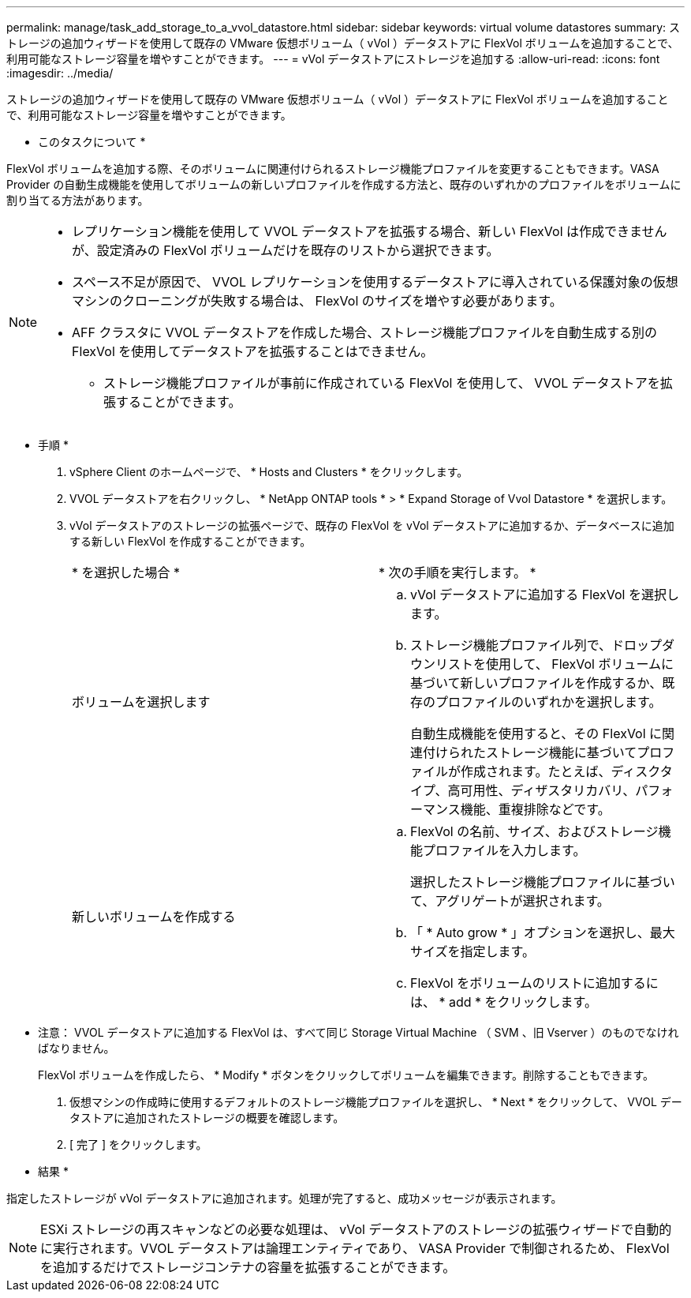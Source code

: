 ---
permalink: manage/task_add_storage_to_a_vvol_datastore.html 
sidebar: sidebar 
keywords: virtual volume datastores 
summary: ストレージの追加ウィザードを使用して既存の VMware 仮想ボリューム（ vVol ）データストアに FlexVol ボリュームを追加することで、利用可能なストレージ容量を増やすことができます。 
---
= vVol データストアにストレージを追加する
:allow-uri-read: 
:icons: font
:imagesdir: ../media/


[role="lead"]
ストレージの追加ウィザードを使用して既存の VMware 仮想ボリューム（ vVol ）データストアに FlexVol ボリュームを追加することで、利用可能なストレージ容量を増やすことができます。

* このタスクについて *

FlexVol ボリュームを追加する際、そのボリュームに関連付けられるストレージ機能プロファイルを変更することもできます。VASA Provider の自動生成機能を使用してボリュームの新しいプロファイルを作成する方法と、既存のいずれかのプロファイルをボリュームに割り当てる方法があります。

[NOTE]
====
* レプリケーション機能を使用して VVOL データストアを拡張する場合、新しい FlexVol は作成できませんが、設定済みの FlexVol ボリュームだけを既存のリストから選択できます。
* スペース不足が原因で、 VVOL レプリケーションを使用するデータストアに導入されている保護対象の仮想マシンのクローニングが失敗する場合は、 FlexVol のサイズを増やす必要があります。
* AFF クラスタに VVOL データストアを作成した場合、ストレージ機能プロファイルを自動生成する別の FlexVol を使用してデータストアを拡張することはできません。
+
** ストレージ機能プロファイルが事前に作成されている FlexVol を使用して、 VVOL データストアを拡張することができます。




====
* 手順 *

. vSphere Client のホームページで、 * Hosts and Clusters * をクリックします。
. VVOL データストアを右クリックし、 * NetApp ONTAP tools * > * Expand Storage of Vvol Datastore * を選択します。
. vVol データストアのストレージの拡張ページで、既存の FlexVol を vVol データストアに追加するか、データベースに追加する新しい FlexVol を作成することができます。
+
|===


| * を選択した場合 * | * 次の手順を実行します。 * 


 a| 
ボリュームを選択します
 a| 
.. vVol データストアに追加する FlexVol を選択します。
.. ストレージ機能プロファイル列で、ドロップダウンリストを使用して、 FlexVol ボリュームに基づいて新しいプロファイルを作成するか、既存のプロファイルのいずれかを選択します。
+
自動生成機能を使用すると、その FlexVol に関連付けられたストレージ機能に基づいてプロファイルが作成されます。たとえば、ディスクタイプ、高可用性、ディザスタリカバリ、パフォーマンス機能、重複排除などです。





 a| 
新しいボリュームを作成する
 a| 
.. FlexVol の名前、サイズ、およびストレージ機能プロファイルを入力します。
+
選択したストレージ機能プロファイルに基づいて、アグリゲートが選択されます。

.. 「 * Auto grow * 」オプションを選択し、最大サイズを指定します。
.. FlexVol をボリュームのリストに追加するには、 * add * をクリックします。


|===
+
* 注意： VVOL データストアに追加する FlexVol は、すべて同じ Storage Virtual Machine （ SVM 、旧 Vserver ）のものでなければなりません。

+
FlexVol ボリュームを作成したら、 * Modify * ボタンをクリックしてボリュームを編集できます。削除することもできます。

. 仮想マシンの作成時に使用するデフォルトのストレージ機能プロファイルを選択し、 * Next * をクリックして、 VVOL データストアに追加されたストレージの概要を確認します。
. [ 完了 ] をクリックします。


* 結果 *

指定したストレージが vVol データストアに追加されます。処理が完了すると、成功メッセージが表示されます。


NOTE: ESXi ストレージの再スキャンなどの必要な処理は、 vVol データストアのストレージの拡張ウィザードで自動的に実行されます。VVOL データストアは論理エンティティであり、 VASA Provider で制御されるため、 FlexVol を追加するだけでストレージコンテナの容量を拡張することができます。
